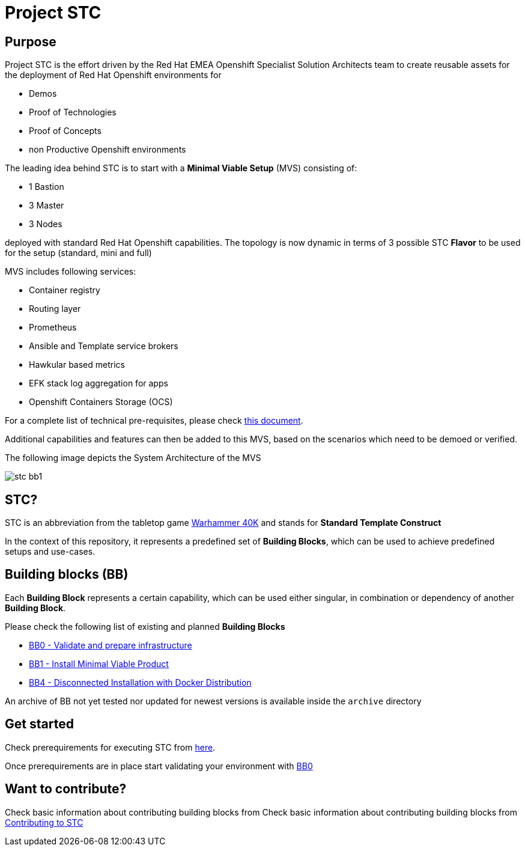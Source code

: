 = Project STC

:Author:    Tero Ahonen
:Email:     tahonen@redhat.com
:Date:      20.08.2018

:toc: macro

toc::[]

== Purpose
Project STC is the effort driven by the Red Hat EMEA Openshift Specialist
Solution Architects team to create reusable assets for the deployment of
Red Hat Openshift environments for

* Demos
* Proof of Technologies
* Proof of Concepts
* non Productive Openshift environments

The leading idea behind STC is to start with a *Minimal Viable Setup* (MVS) consisting
of:

 * 1 Bastion
 * 3 Master
 * 3 Nodes

deployed with standard Red Hat Openshift capabilities. The topology is now dynamic in terms of 3 possible STC *Flavor* to be used for the setup (standard, mini and full)

MVS includes following services:

 * Container registry
 * Routing layer
 * Prometheus
 * Ansible and Template service brokers
 * Hawkular based metrics
 * EFK stack log aggregation for apps
 * Openshift Containers Storage (OCS)


For a complete list of technical pre-requisites, please check https://github.com/RedHat-EMEA-SSA-Team/stc/blob/master/docs/getstarted.adoc[this document].

Additional capabilities and features can then be added to this MVS, based on the
scenarios which need to be demoed or verified.

The following image depicts the System Architecture of the MVS

image::docs/images/stc_bb1.png[]

== STC?
STC is an abbreviation from the tabletop game https://en.wikipedia.org/wiki/Warhammer_40,000[Warhammer 40K]
and stands for *Standard Template Construct*

In the context of this repository, it represents a predefined set of
*Building Blocks*, which can be used to achieve predefined setups and use-cases.

== Building blocks (BB)
Each *Building Block* represents a certain capability, which can be used either
singular, in combination or dependency of another *Building Block*.

Please check the following list of existing and planned *Building Blocks*

* https://github.com/RedHat-EMEA-SSA-Team/stc/blob/master/docs/bb0.adoc[BB0 - Validate and prepare infrastructure]
* https://github.com/RedHat-EMEA-SSA-Team/stc/blob/master/docs/bb1.adoc[BB1 - Install Minimal Viable Product]
* https://github.com/RedHat-EMEA-SSA-Team/stc/blob/master/docs/bb4.adoc[BB4 - Disconnected Installation with Docker Distribution]

An archive of BB not yet tested nor updated for newest versions is available inside the `archive` directory

== Get started
Check prerequirements for executing STC from https://github.com/RedHat-EMEA-SSA-Team/stc/blob/master/docs/getstarted.adoc[here].

Once prerequirements are in place start validating your environment with https://github.com/RedHat-EMEA-SSA-Team/stc/blob/master/docs/bb0.adoc[BB0]

== Want to contribute?

Check basic information about contributing building blocks from Check basic information about contributing building blocks from https://github.com/RedHat-EMEA-SSA-Team/stc/blob/master/docs/contributing.adoc[Contributing to STC]
